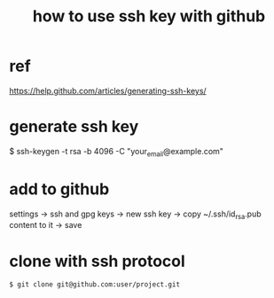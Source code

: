 #+TITLE: how to use ssh key with github

* ref
https://help.github.com/articles/generating-ssh-keys/

* generate ssh key
$ ssh-keygen -t rsa -b 4096 -C "your_email@example.com"

* add to github
settings -> ssh and gpg keys -> new ssh key ->
copy ~/.ssh/id_rsa.pub content to it -> save

* clone with ssh protocol
#+BEGIN_SRC sh
$ git clone git@github.com:user/project.git
#+END_SRC
